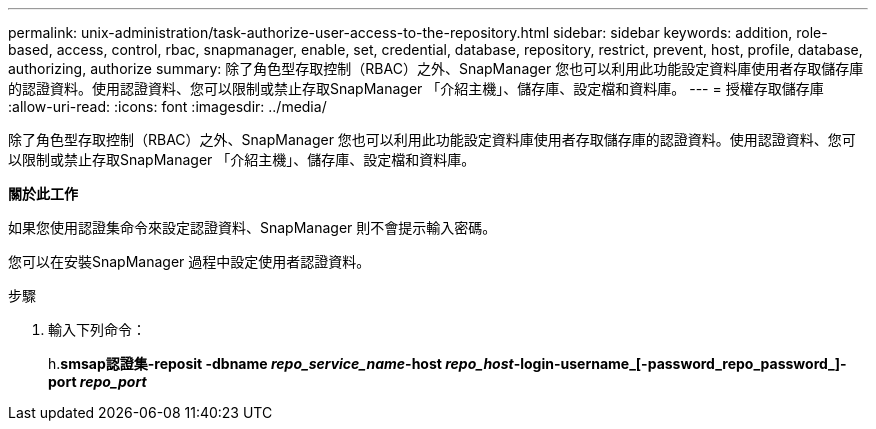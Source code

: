 ---
permalink: unix-administration/task-authorize-user-access-to-the-repository.html 
sidebar: sidebar 
keywords: addition, role-based, access, control, rbac, snapmanager, enable, set, credential, database, repository, restrict, prevent, host, profile, database, authorizing, authorize 
summary: 除了角色型存取控制（RBAC）之外、SnapManager 您也可以利用此功能設定資料庫使用者存取儲存庫的認證資料。使用認證資料、您可以限制或禁止存取SnapManager 「介紹主機」、儲存庫、設定檔和資料庫。 
---
= 授權存取儲存庫
:allow-uri-read: 
:icons: font
:imagesdir: ../media/


[role="lead"]
除了角色型存取控制（RBAC）之外、SnapManager 您也可以利用此功能設定資料庫使用者存取儲存庫的認證資料。使用認證資料、您可以限制或禁止存取SnapManager 「介紹主機」、儲存庫、設定檔和資料庫。

*關於此工作*

如果您使用認證集命令來設定認證資料、SnapManager 則不會提示輸入密碼。

您可以在安裝SnapManager 過程中設定使用者認證資料。

.步驟
. 輸入下列命令：
+
h.*smsap認證集-reposit -dbname _repo_service_name_-host _repo_host_-login-username_[-password_repo_password_]-port _repo_port_*


